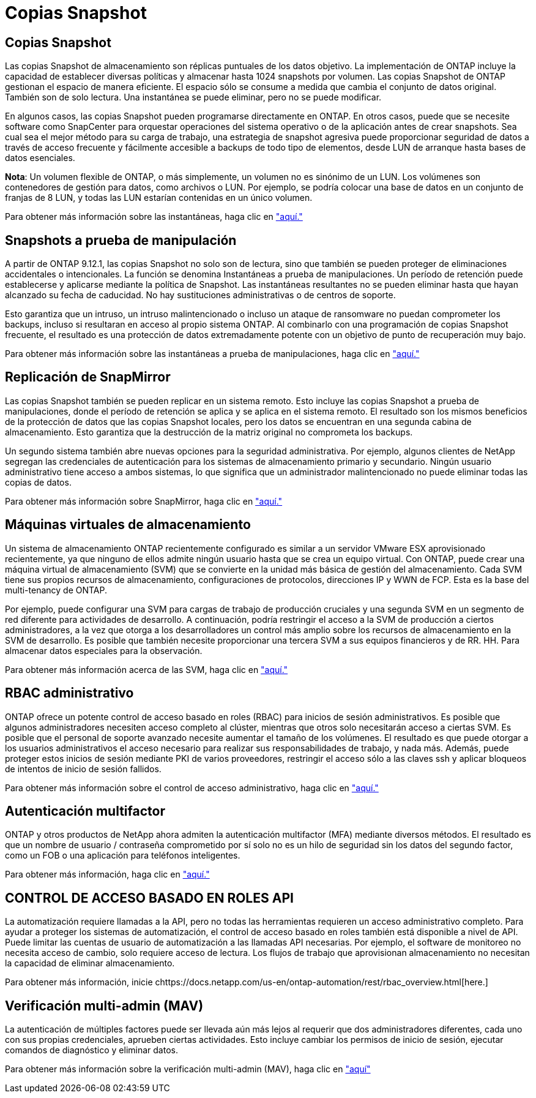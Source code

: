 = Copias Snapshot
:allow-uri-read: 




== Copias Snapshot

Las copias Snapshot de almacenamiento son réplicas puntuales de los datos objetivo. La implementación de ONTAP incluye la capacidad de establecer diversas políticas y almacenar hasta 1024 snapshots por volumen. Las copias Snapshot de ONTAP gestionan el espacio de manera eficiente. El espacio sólo se consume a medida que cambia el conjunto de datos original. También son de solo lectura. Una instantánea se puede eliminar, pero no se puede modificar.

En algunos casos, las copias Snapshot pueden programarse directamente en ONTAP. En otros casos, puede que se necesite software como SnapCenter para orquestar operaciones del sistema operativo o de la aplicación antes de crear snapshots. Sea cual sea el mejor método para su carga de trabajo, una estrategia de snapshot agresiva puede proporcionar seguridad de datos a través de acceso frecuente y fácilmente accesible a backups de todo tipo de elementos, desde LUN de arranque hasta bases de datos esenciales.

*Nota*: Un volumen flexible de ONTAP, o más simplemente, un volumen no es sinónimo de un LUN. Los volúmenes son contenedores de gestión para datos, como archivos o LUN. Por ejemplo, se podría colocar una base de datos en un conjunto de franjas de 8 LUN, y todas las LUN estarían contenidas en un único volumen.

Para obtener más información sobre las instantáneas, haga clic en link:https://docs.netapp.com/us-en/ontap/data-protection/manage-local-snapshot-copies-concept.html["aquí."]



== Snapshots a prueba de manipulación

A partir de ONTAP 9.12.1, las copias Snapshot no solo son de lectura, sino que también se pueden proteger de eliminaciones accidentales o intencionales. La función se denomina Instantáneas a prueba de manipulaciones. Un período de retención puede establecerse y aplicarse mediante la política de Snapshot. Las instantáneas resultantes no se pueden eliminar hasta que hayan alcanzado su fecha de caducidad. No hay sustituciones administrativas o de centros de soporte.

Esto garantiza que un intruso, un intruso malintencionado o incluso un ataque de ransomware no puedan comprometer los backups, incluso si resultaran en acceso al propio sistema ONTAP. Al combinarlo con una programación de copias Snapshot frecuente, el resultado es una protección de datos extremadamente potente con un objetivo de punto de recuperación muy bajo.

Para obtener más información sobre las instantáneas a prueba de manipulaciones, haga clic en link:https://docs.netapp.com/us-en/ontap/snaplock/snapshot-lock-concept.html["aquí."]



== Replicación de SnapMirror

Las copias Snapshot también se pueden replicar en un sistema remoto. Esto incluye las copias Snapshot a prueba de manipulaciones, donde el período de retención se aplica y se aplica en el sistema remoto. El resultado son los mismos beneficios de la protección de datos que las copias Snapshot locales, pero los datos se encuentran en una segunda cabina de almacenamiento. Esto garantiza que la destrucción de la matriz original no comprometa los backups.

Un segundo sistema también abre nuevas opciones para la seguridad administrativa. Por ejemplo, algunos clientes de NetApp segregan las credenciales de autenticación para los sistemas de almacenamiento primario y secundario. Ningún usuario administrativo tiene acceso a ambos sistemas, lo que significa que un administrador malintencionado no puede eliminar todas las copias de datos.

Para obtener más información sobre SnapMirror, haga clic en link:https://docs.netapp.com/us-en/ontap/data-protection/snapmirror-unified-replication-concept.html["aquí."]



== Máquinas virtuales de almacenamiento

Un sistema de almacenamiento ONTAP recientemente configurado es similar a un servidor VMware ESX aprovisionado recientemente, ya que ninguno de ellos admite ningún usuario hasta que se crea un equipo virtual. Con ONTAP, puede crear una máquina virtual de almacenamiento (SVM) que se convierte en la unidad más básica de gestión del almacenamiento. Cada SVM tiene sus propios recursos de almacenamiento, configuraciones de protocolos, direcciones IP y WWN de FCP.  Esta es la base del multi-tenancy de ONTAP.

Por ejemplo, puede configurar una SVM para cargas de trabajo de producción cruciales y una segunda SVM en un segmento de red diferente para actividades de desarrollo. A continuación, podría restringir el acceso a la SVM de producción a ciertos administradores, a la vez que otorga a los desarrolladores un control más amplio sobre los recursos de almacenamiento en la SVM de desarrollo. Es posible que también necesite proporcionar una tercera SVM a sus equipos financieros y de RR. HH. Para almacenar datos especiales para la observación.

Para obtener más información acerca de las SVM, haga clic en link:https://docs.netapp.com/us-en/ontap/concepts/storage-virtualization-concept.html["aquí."]



== RBAC administrativo

ONTAP ofrece un potente control de acceso basado en roles (RBAC) para inicios de sesión administrativos. Es posible que algunos administradores necesiten acceso completo al clúster, mientras que otros solo necesitarán acceso a ciertas SVM. Es posible que el personal de soporte avanzado necesite aumentar el tamaño de los volúmenes. El resultado es que puede otorgar a los usuarios administrativos el acceso necesario para realizar sus responsabilidades de trabajo, y nada más. Además, puede proteger estos inicios de sesión mediante PKI de varios proveedores, restringir el acceso sólo a las claves ssh y aplicar bloqueos de intentos de inicio de sesión fallidos.

Para obtener más información sobre el control de acceso administrativo, haga clic en link:https://docs.netapp.com/us-en/ontap/authentication/manage-access-control-roles-concept.html["aquí."]



== Autenticación multifactor

ONTAP y otros productos de NetApp ahora admiten la autenticación multifactor (MFA) mediante diversos métodos. El resultado es que un nombre de usuario / contraseña comprometido por sí solo no es un hilo de seguridad sin los datos del segundo factor, como un FOB o una aplicación para teléfonos inteligentes.

Para obtener más información, haga clic en link:https://docs.netapp.com/us-en/ontap/authentication/mfa-overview.html["aquí."]



== CONTROL DE ACCESO BASADO EN ROLES API

La automatización requiere llamadas a la API, pero no todas las herramientas requieren un acceso administrativo completo. Para ayudar a proteger los sistemas de automatización, el control de acceso basado en roles también está disponible a nivel de API. Puede limitar las cuentas de usuario de automatización a las llamadas API necesarias. Por ejemplo, el software de monitoreo no necesita acceso de cambio, solo requiere acceso de lectura. Los flujos de trabajo que aprovisionan almacenamiento no necesitan la capacidad de eliminar almacenamiento.

Para obtener más información, inicie chttps://docs.netapp.com/us-en/ontap-automation/rest/rbac_overview.html[here.]



== Verificación multi-admin (MAV)

La autenticación de múltiples factores puede ser llevada aún más lejos al requerir que dos administradores diferentes, cada uno con sus propias credenciales, aprueben ciertas actividades. Esto incluye cambiar los permisos de inicio de sesión, ejecutar comandos de diagnóstico y eliminar datos.

Para obtener más información sobre la verificación multi-admin (MAV), haga clic en link:https://docs.netapp.com/us-en/ontap/multi-admin-verify/index.html["aquí"]

